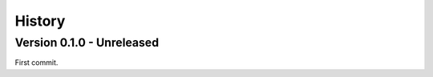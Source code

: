 .. _intro_history:

=======
History
=======

Version 0.1.0 - Unreleased
--------------------------

First commit.

